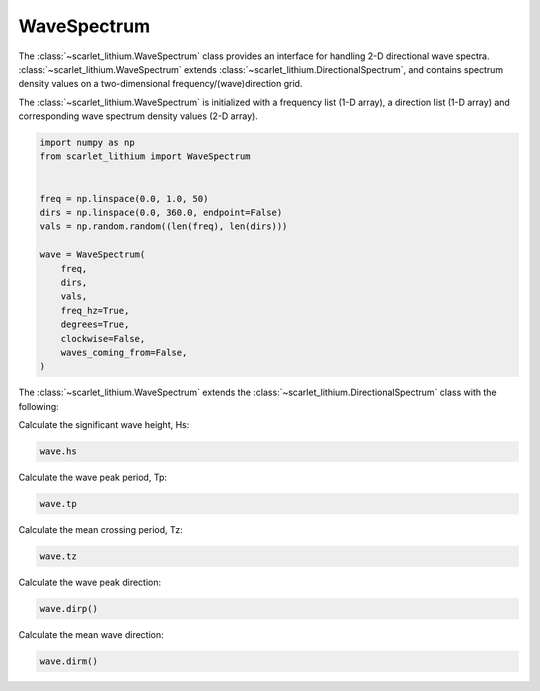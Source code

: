 WaveSpectrum
============
The :class:`~scarlet_lithium.WaveSpectrum` class provides an interface for handling
2-D directional wave spectra. :class:`~scarlet_lithium.WaveSpectrum` extends
:class:`~scarlet_lithium.DirectionalSpectrum`, and contains spectrum density values on
a two-dimensional frequency/(wave)direction grid.

The :class:`~scarlet_lithium.WaveSpectrum` is initialized with a frequency
list (1-D array), a direction list (1-D array) and corresponding wave spectrum density
values (2-D array).

.. code-block:: python

    import numpy as np
    from scarlet_lithium import WaveSpectrum


    freq = np.linspace(0.0, 1.0, 50)
    dirs = np.linspace(0.0, 360.0, endpoint=False)
    vals = np.random.random((len(freq), len(dirs)))

    wave = WaveSpectrum(
        freq,
        dirs,
        vals,
        freq_hz=True,
        degrees=True,
        clockwise=False,
        waves_coming_from=False,
    )

The :class:`~scarlet_lithium.WaveSpectrum` extends the
:class:`~scarlet_lithium.DirectionalSpectrum` class with the following:

Calculate the significant wave height, Hs:

.. code-block:: python

    wave.hs

Calculate the wave peak period, Tp:

.. code-block:: python

    wave.tp

Calculate the mean crossing period, Tz:

.. code-block:: python

    wave.tz

Calculate the wave peak direction:

.. code-block:: python

    wave.dirp()

Calculate the mean wave direction:

.. code-block::

    wave.dirm()
